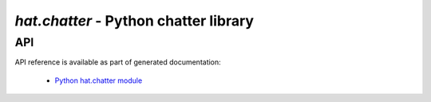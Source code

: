 `hat.chatter` - Python chatter library
======================================

.. todo::

    ...


API
---

API reference is available as part of generated documentation:

    * `Python hat.chatter module <../../pyhat/hat/chatter/index.html>`_
